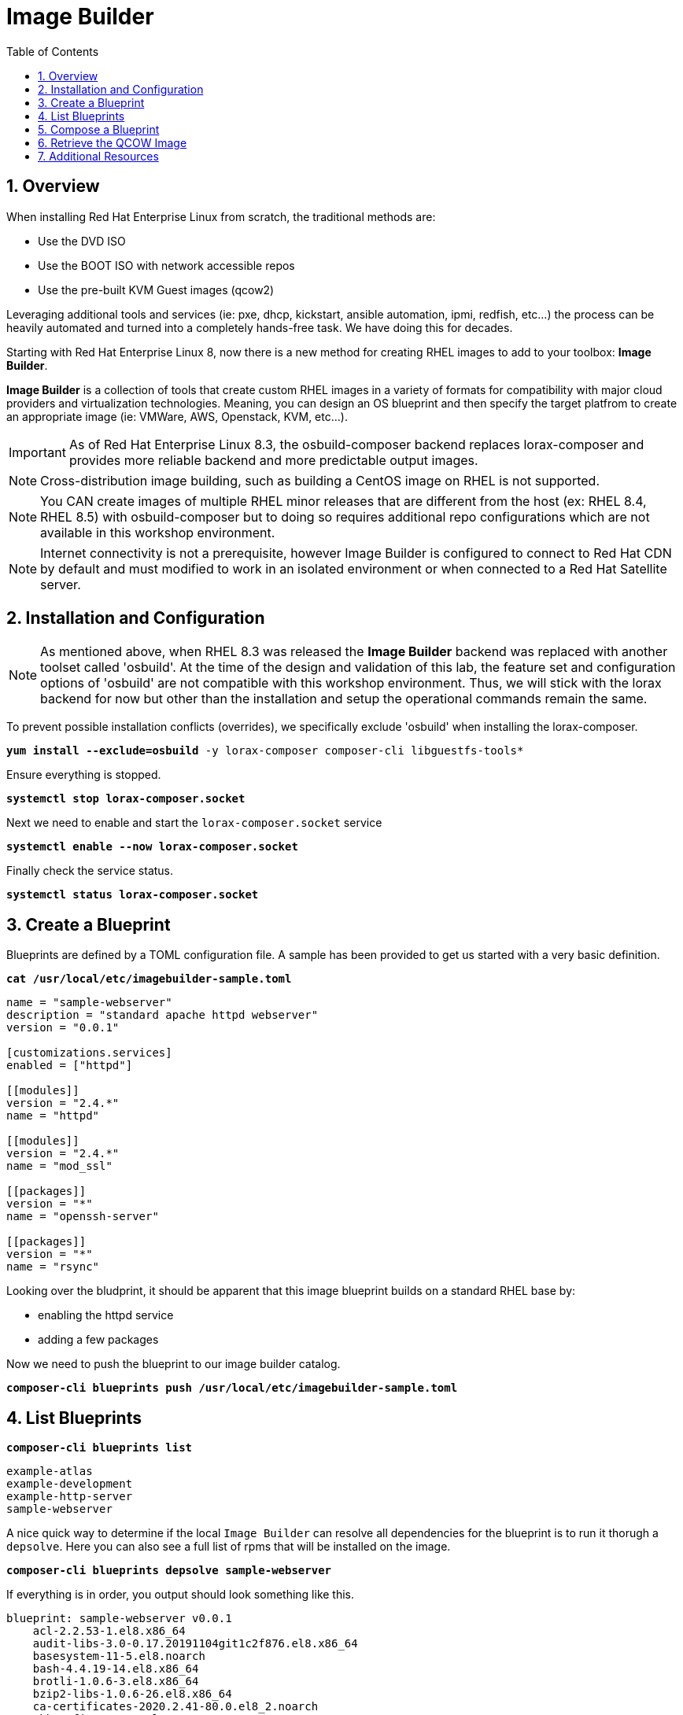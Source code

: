 :sectnums:
:sectnumlevels: 3
:markup-in-source: verbatim,attributes,quotes
:imagesdir: ./_images
ifdef::env-github[]
:tip-caption: :bulb:
:note-caption: :information_source:
:important-caption: :heavy_exclamation_mark:
:caution-caption: :fire:
:warning-caption: :warning:
endif::[]

:toc:
:toclevels: 1

= Image Builder

== Overview

When installing Red Hat Enterprise Linux from scratch, the traditional methods are:

  * Use the DVD ISO
  * Use the BOOT ISO with network accessible repos 
  * Use the pre-built KVM Guest images (qcow2)

Leveraging additional tools and services (ie: pxe, dhcp, kickstart, ansible automation, ipmi, 
redfish, etc...) the process can be heavily automated and turned into a completely hands-free task.
We have doing this for decades.

Starting with Red Hat Enterprise Linux 8, now there is a new method for creating RHEL images to add 
to your toolbox: *Image Builder*.

*Image Builder* is a collection of tools that create custom RHEL images in a variety of formats for 
compatibility with major cloud providers and virtualization technologies.  Meaning, you can design 
an OS blueprint and then specify the target platfrom to create an appropriate image (ie: VMWare, 
AWS, Openstack, KVM, etc...).

IMPORTANT: As of Red Hat Enterprise Linux 8.3, the osbuild-composer backend replaces lorax-composer and provides more reliable backend and more predictable output images.

NOTE: Cross-distribution image building, such as building a CentOS image on RHEL is not supported.

NOTE: You CAN create images of multiple RHEL minor releases that are different from the host (ex: RHEL 8.4, RHEL 8.5) with osbuild-composer but to doing so requires additional repo configurations which are not available in this workshop environment.

NOTE: Internet connectivity is not a prerequisite, however Image Builder is configured to connect to Red Hat CDN by default and must modified to work in an isolated environment or when connected to a Red Hat Satellite server.

== Installation and Configuration

NOTE: As mentioned above, when RHEL 8.3 was released the *Image Builder* backend was replaced with another toolset called 'osbuild'.  
At the time of the design and validation of this lab, the feature set and configuration options of 'osbuild' are not compatible with 
this workshop environment.  Thus, we will stick with the lorax backend for now but other than the installation and setup the 
operational commands remain the same.

To prevent possible installation conflicts (overrides), we specifically exclude 'osbuild' when installing the lorax-composer.

[source,options="nowrap",subs="{markup-in-source}",role="copy"]
----
*yum install --exclude=osbuild* -y lorax-composer composer-cli libguestfs-tools*
----

Ensure everything is stopped.

[source,options="nowrap",subs="{markup-in-source}",role="copy"]
----
*systemctl stop lorax-composer.socket*
----

Next we need to enable and start the `lorax-composer.socket` service

[source,options="nowrap",subs="{markup-in-source}",role="copy"]
----
*systemctl enable --now lorax-composer.socket*
----

Finally check the service status.

[source,options="nowrap",subs="{markup-in-source}",role="copy"]
----
*systemctl status lorax-composer.socket*
----

== Create a Blueprint

Blueprints are defined by a TOML configuration file.  A sample has been provided to get us started with a very basic definition.


[source,options="nowrap",subs="{markup-in-source}",role="copy"]
----
*cat /usr/local/etc/imagebuilder-sample.toml*
----

[source,options="nowrap"]
----
name = "sample-webserver"
description = "standard apache httpd webserver"
version = "0.0.1"

[customizations.services]
enabled = ["httpd"]

[[modules]]
version = "2.4.*"
name = "httpd"

[[modules]]
version = "2.4.*"
name = "mod_ssl"

[[packages]]
version = "*"
name = "openssh-server"

[[packages]]
version = "*"
name = "rsync"
----

Looking over the bludprint, it should be apparent that this image blueprint builds on a standard RHEL base by:

    * enabling the httpd service 
    * adding a few packages 

Now we need to push the blueprint to our image builder catalog.

[source,options="nowrap",subs="{markup-in-source}",role="copy"]
----
*composer-cli blueprints push /usr/local/etc/imagebuilder-sample.toml*
----


== List Blueprints

[source,options="nowrap",subs="{markup-in-source}",role="copy"]
----
*composer-cli blueprints list*
----

[bash,options="nowrap",subs="{markup-in-source}"]
----
example-atlas
example-development
example-http-server
sample-webserver
----

A nice quick way to determine if the local `Image Builder` can resolve all dependencies for the blueprint is to run  it thorugh a `depsolve`.  Here you can also see a full list of rpms that will be installed on the image.

[source,options="nowrap",subs="{markup-in-source}",role="copy"]
----
*composer-cli blueprints depsolve sample-webserver*
----

If everything is in order, you output should look something like this.

[source,options="nowrap",subs="{markup-in-source}"]
----
blueprint: sample-webserver v0.0.1
    acl-2.2.53-1.el8.x86_64
    audit-libs-3.0-0.17.20191104git1c2f876.el8.x86_64
    basesystem-11-5.el8.noarch
    bash-4.4.19-14.el8.x86_64
    brotli-1.0.6-3.el8.x86_64
    bzip2-libs-1.0.6-26.el8.x86_64
    ca-certificates-2020.2.41-80.0.el8_2.noarch
    chkconfig-1.13-2.el8.x86_64
    coreutils-8.30-8.el8.x86_64
...SNIP...
----

If you see errors or packages that can not be resolved, this is likely a problem with the osbuild repo configuration(s).  Let your instructor know and hopefully this can be fixed.

== Compose a Blueprint

We are now ready to compose the blueprint into an image.

[source,options="nowrap",subs="{markup-in-source}",role="copy"]
----
*composer-cli compose start sample-webserver qcow2*
----

[source,options="nowrap",subs="{markup-in-source}"]
----
Compose 812019dd-20e5-4528-a99b-09fbe47ca2d8 added to the queue
----

[source,options="nowrap",subs="{markup-in-source}",role="copy"]
----
*composer-cli compose status*
----

[source,options="nowrap",subs="{markup-in-source}",role="copy"]
----
*composer-cli compose list*
----

[source,options="nowrap",subs="{markup-in-source}"]
----
812019dd-20e5-4528-a99b-09fbe47ca2d8 *FINISHED* sample-webserver 0.0.1 qcow2
----

It may take a few minutes, but eventually you should see a "FINISHED" status



== Retrieve the QCOW Image

We need to grab a copy of the image and put it in the right place for our platform.

[source,options="nowrap",subs="{markup-in-source}",role="copy"]
----
*cd /var/lib/libvirt/images*
----

Take a moment to identify the UUID of the created image.

[source,options="nowrap",subs="{markup-in-source}",role="copy"]
----
*composer-cli compose list*
----

[source,options="nowrap",subs="{markup-in-source}"]
----
812019dd-20e5-4528-a99b-09fbe47ca2d8 *FINISHED* sample-webserver 0.0.1 qcow2
----

Here is a helpful way to store the last FINISHED image UUID to an environment variable.

[source,options="nowrap",subs="{markup-in-source}",role="copy"]
----
*export IMAGE_UUID=$(composer-cli compose list | grep -m 1 FINISHED | awk '{print $1}')*
----

Now use the UUID from your ouput to extract the QCOW image.

[source,options="nowrap",subs="{markup-in-source}",role="copy"]
----
*composer-cli compose image $IMAGE_UUID*
----

Finally you can rename it to something a little more convinient

[source,options="nowrap",subs="{markup-in-source}",role="copy"]
----
*mv $IMAGE_UUID-disk.qcow2 vmguest.qcow2*
----

=== Conclusion

Minus a few customizations, your image is now ready for deployment.

The next unit covers the native virtualization technology included with RHEL 
and will utilize this image to deploy the sample-webserver.

== Additional Resources

Image Builder

    * link:https://access.redhat.com/documentation/en-us/red_hat_enterprise_linux/8/html/composing_a_customized_rhel_system_image/index[Image Builder]
    * link:https://github.com/rlucente-se-jboss/RFESummit2021[RHEL for Edge Demo]
    * link:https://access.redhat.com/solutions/5773421[Configuring Image Builder with Satellite]

Cockpit Project Page

    * link:http://cockpit-project.org/blog/category/release.html[Cockpit Project]

[discrete]
== End of Unit

ifdef::env-github[]
link:../RHEL8-Workshop.adoc#toc[Return to TOC]
endif::[]

////
Always end files with a blank line to avoid include problems.
////

